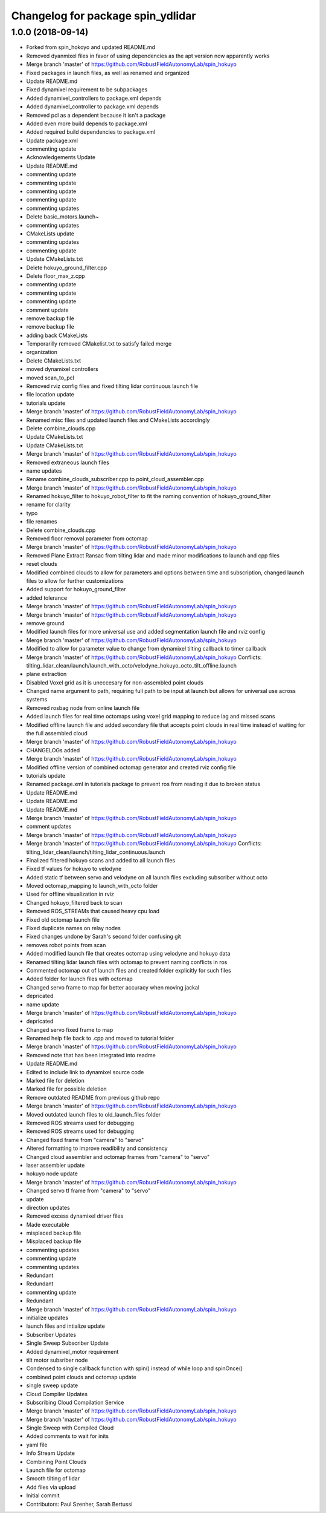 ^^^^^^^^^^^^^^^^^^^^^^^^^^^^^^^^^
Changelog for package spin_ydlidar
^^^^^^^^^^^^^^^^^^^^^^^^^^^^^^^^^

1.0.0 (2018-09-14)
------------------
* Forked from spin_hokoyo and updated README.md
* Removed dyanmixel files in favor of using dependencies as the apt version now apparently works
* Merge branch 'master' of https://github.com/RobustFieldAutonomyLab/spin_hokuyo
* Fixed packages in launch files, as well as renamed and organized
* Update README.md
* Fixed dynamixel requirement to be subpackages
* Added dynamixel_controllers to package.xml depends
* Added dynamixel_controller to package.xml depends
* Removed pcl as a dependent because it isn't a package
* Added even more build depends to package.xml
* Added required build dependencies to package.xml
* Update package.xml
* commenting update
* Acknowledgements Update
* Update README.md
* commenting update
* commenting update
* commenting update
* commenting update
* commenting updates
* Delete basic_motors.launch~
* commenting updates
* CMakeLists update
* commenting updates
* commenting update
* Update CMakeLists.txt
* Delete hokuyo_ground_filter.cpp
* Delete floor_max_z.cpp
* commenting update
* commenting update
* commenting update
* comment update
* remove backup file
* remove backup file
* adding back CMakeLists
* Temporarilly removed CMakelist.txt to satisfy failed merge
* organization
* Delete CMakeLists.txt
* moved dynamixel controllers
* moved scan_to_pcl
* Removed rviz config files and fixed tilting lidar continuous launch file
* file location update
* tutorials update
* Merge branch 'master' of https://github.com/RobustFieldAutonomyLab/spin_hokuyo
* Renamed misc files and updated launch files and CMakeLists accordingly
* Delete combine_clouds.cpp
* Update CMakeLists.txt
* Update CMakeLists.txt
* Merge branch 'master' of https://github.com/RobustFieldAutonomyLab/spin_hokuyo
* Removed extraneous launch files
* name updates
* Rename combine_clouds_subscriber.cpp to point_cloud_assembler.cpp
* Merge branch 'master' of https://github.com/RobustFieldAutonomyLab/spin_hokuyo
* Renamed hokuyo_filter to hokuyo_robot_filter to fit the naming convention of hokuyo_ground_filter
* rename for clarity
* typo
* file renames
* Delete combine_clouds.cpp
* Removed floor removal parameter from octomap
* Merge branch 'master' of https://github.com/RobustFieldAutonomyLab/spin_hokuyo
* Removed Plane Extract Ransac from tilting lidar and made minor modifications to launch and cpp files
* reset clouds
* Modified combined clouds to allow for parameters and options between time and subscription, changed launch files to allow for further customizations
* Added support for hokuyo_ground_filter
* added tolerance
* Merge branch 'master' of https://github.com/RobustFieldAutonomyLab/spin_hokuyo
* Merge branch 'master' of https://github.com/RobustFieldAutonomyLab/spin_hokuyo
* remove ground
* Modified launch files for more universal use and added segmentation launch file and rviz config
* Merge branch 'master' of https://github.com/RobustFieldAutonomyLab/spin_hokuyo
* Modified to allow for parameter value to change from dynamixel tilting callback to timer callback
* Merge branch 'master' of https://github.com/RobustFieldAutonomyLab/spin_hokuyo
  Conflicts:
  tilting_lidar_clean/launch/launch_with_octo/velodyne_hokuyo_octo_tilt_offline.launch
* plane extraction
* Disabled Voxel grid as it is uneccesary for non-assembled point clouds
* Changed name argument to path, requiring full path to be input at launch but allows for universal use across systems
* Removed rosbag node from online launch file
* Added launch files for real time octomaps using voxel grid mapping to reduce lag and missed scans
* Modified offline launch file and added secondary file that accepts point clouds in real time instead of waiting for the full assembled cloud
* Merge branch 'master' of https://github.com/RobustFieldAutonomyLab/spin_hokuyo
* CHANGELOGs added
* Merge branch 'master' of https://github.com/RobustFieldAutonomyLab/spin_hokuyo
* Modified offline version of combined octomap generator and created rviz config file
* tutorials update
* Renamed package.xml in tutorials package to prevent ros from reading it due to broken status
* Update README.md
* Update README.md
* Update README.md
* Merge branch 'master' of https://github.com/RobustFieldAutonomyLab/spin_hokuyo
* comment updates
* Merge branch 'master' of https://github.com/RobustFieldAutonomyLab/spin_hokuyo
* Merge branch 'master' of https://github.com/RobustFieldAutonomyLab/spin_hokuyo
  Conflicts:
  tilting_lidar_clean/launch/tilting_lidar_continuous.launch
* Finalized filtered hokuyo scans and added to all launch files
* Fixed tf values for hokuyo to velodyne
* Added static tf between servo and velodyne on all launch files excluding subscriber without octo
* Moved octomap_mapping to launch_with_octo folder
* Used for offline visualization in rviz
* Changed hokuyo_filtered back to scan
* Removed ROS_STREAMs that caused heavy cpu load
* Fixed old octomap launch file
* Fixed duplicate names on relay nodes
* Fixed changes undone by Sarah's second folder confusing git
* removes robot points from scan
* Added modified launch file that creates octomap using velodyne and hokuyo data
* Renamed tilting lidar launch files with octomap to prevent naming conflicts in ros
* Commented octomap out of launch files and created folder explicitly for such files
* Added folder for launch files with octomap
* Changed servo frame to map for better accuracy when moving jackal
* depricated
* name update
* Merge branch 'master' of https://github.com/RobustFieldAutonomyLab/spin_hokuyo
* depricated
* Changed servo fixed frame to map
* Renamed help file back to .cpp and moved to tutorial folder
* Merge branch 'master' of https://github.com/RobustFieldAutonomyLab/spin_hokuyo
* Removed note that has been integrated into readme
* Update README.md
* Edited to include link to dynamixel source code
* Marked file for deletion
* Marked file for possible deletion
* Remove outdated README from previous github repo
* Merge branch 'master' of https://github.com/RobustFieldAutonomyLab/spin_hokuyo
* Moved outdated launch files to old_launch_files folder
* Removed ROS streams used for debugging
* Removed ROS streams used for debugging
* Changed fixed frame from "camera" to "servo"
* Altered formatting to improve readibility and consistency
* Changed cloud assembler and octomap frames from "camera" to "servo"
* laser assembler update
* hokuyo node update
* Merge branch 'master' of https://github.com/RobustFieldAutonomyLab/spin_hokuyo
* Changed servo tf frame from "camera" to "servo"
* update
* direction updates
* Removed excess dynamixel driver files
* Made executable
* misplaced backup file
* Misplaced backup file
* commenting updates
* commenting update
* commenting updates
* Redundant
* Redundant
* commenting update
* Redundant
* Merge branch 'master' of https://github.com/RobustFieldAutonomyLab/spin_hokuyo
* initialize updates
* launch files and intialize update
* Subscriber Updates
* Single Sweep Subscriber Update
* Added dynamixel_motor requirement
* tilt motor subsriber node
* Condensed to single callback function with spin() instead of while loop and spinOnce()
* combined point clouds and octomap update
* single sweep update
* Cloud Compiler Updates
* Subscribing Cloud Compilation Service
* Merge branch 'master' of https://github.com/RobustFieldAutonomyLab/spin_hokuyo
* Merge branch 'master' of https://github.com/RobustFieldAutonomyLab/spin_hokuyo
* Single Sweep with Compiled Cloud
* Added comments to wait for inits
* yaml file
* Info Stream Update
* Combining Point Clouds
* Launch file for octomap
* Smooth tilting of lidar
* Add files via upload
* Initial commit
* Contributors: Paul Szenher, Sarah Bertussi
